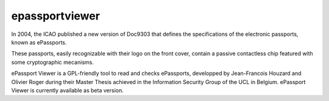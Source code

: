 ﻿
.. index::
   epassportviewer


.. _epassportviewer:

===============
epassportviewer
===============

.. seealso::

   - http://code.google.com/p/epassportviewer/



In 2004, the ICAO published a new version of Doc9303 that defines the
specifications of the electronic passports, known as ePassports.

These passports, easily recognizable with their logo on the front cover, contain
a passive contactless chip featured with some cryptographic mecanisms.

ePassport Viewer is a GPL-friendly tool to read and checks ePassports, developped
by Jean-Francois Houzard and Olivier Roger during their Master Thesis achieved
in the Information Security Group of the UCL in Belgium. ePassport Viewer is
currently available as beta version.









